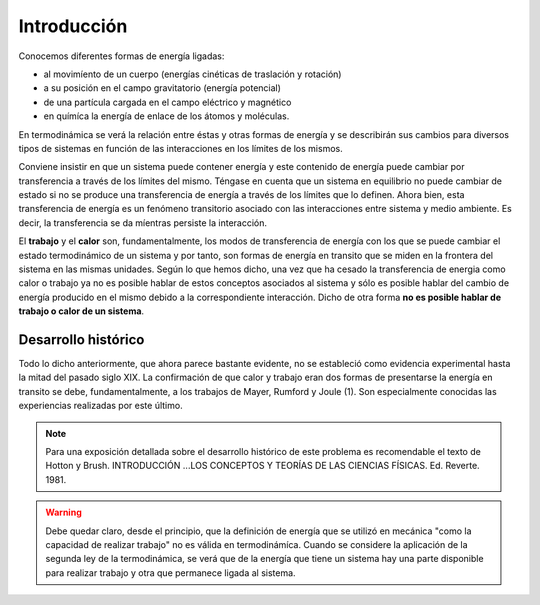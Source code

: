 Introducción
============

Conocemos diferentes formas de energía ligadas:

* al movimíento de un cuerpo (energías cinéticas de traslación y rotación)
* a su posición en el campo gravitatorio (energía potencial)
* de una partícula cargada en el campo eléctrico y magnético
* en químíca la energía de enlace de los átomos y moléculas.

En termodinámica se verá la relación entre éstas y otras formas de energía y se describirán sus cambios para diversos tipos de sistemas en función de las interacciones en los límites de los mismos.

Conviene insistir en que un sistema puede contener energía y este contenido de energía puede cambiar por transferencia a través de los límites del mismo. Téngase en cuenta que un sistema en equilibrio no puede cambiar de estado si no se produce  una transferencia de energía a través de los límites que lo definen. Ahora bien, esta transferencia de energía es un fenómeno transitorio asociado con las interacciones entre sistema y medio ambiente. Es decir, la transferencia  se da míentras persiste la interacción.

El **trabajo** y el **calor** son, fundamentalmente, los modos de transferencia de energía con los que se puede cambiar el estado termodinámico de un sistema y por tanto, son formas de energía en transito que se miden en la frontera del sistema en las mismas unidades. Según lo  que hemos dicho, una vez que ha cesado la transferencia de energia como calor o trabajo ya no es posible hablar de estos conceptos asociados al sistema y sólo es posible hablar del cambio de energía producido en el mismo debido a la correspondiente interacción. Dicho de otra forma **no es posible hablar de trabajo o calor de un sistema**.


Desarrollo histórico
--------------------

Todo lo dicho anteriormente, que ahora parece bastante evidente, no  se estableció como evidencia experimental hasta la mitad  del pasado siglo XIX. La confirmación de que calor y trabajo eran dos formas de presentarse la energía  en transito se debe, fundamentalmente, a los trabajos de Mayer, Rumford y Joule (1). Son especialmente conocidas las experiencias realizadas por este último.

.. note::

   Para una exposición detallada sobre el desarrollo histórico de este problema es recomendable el texto de Hotton y Brush. INTRODUCCIÓN ...\ LOS CONCEPTOS Y TEORÍAS DE  LAS CIENCIAS FÍSICAS. Ed. Reverte. 1981.


.. warning::

   Debe quedar claro, desde el principio, que la definición de energía que se utilizó en mecánica "como la capacidad de realizar trabajo" no es válida en termodinámíca. Cuando se considere la aplicación de la segunda ley de la termodinámica, se verá que de la energía que tiene un sistema hay una parte disponible para realizar trabajo y otra que permanece ligada al sistema.
   


